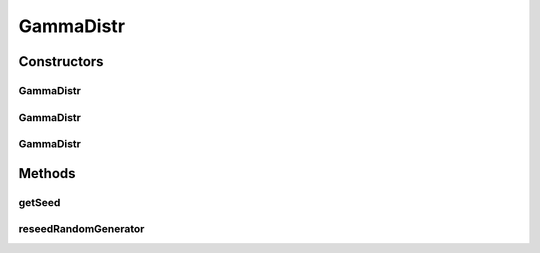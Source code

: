 .. java:import:: org.apache.commons.math3.distribution GammaDistribution

.. java:import:: org.apache.commons.math3.random JDKRandomGenerator

.. java:import:: org.apache.commons.math3.random RandomGenerator

GammaDistr
==========

.. java:package:: org.cloudbus.cloudsim.distributions
   :noindex:

.. java:type:: public class GammaDistr extends GammaDistribution implements ContinuousDistribution

   A Pseudo-Random Number Generator following the \ `Gamma <https://en.wikipedia.org/wiki/Gamma_distribution>`_\  distribution.

   :author: Marcos Dias de Assuncao, Manoel Campos da Silva Filho

Constructors
------------
GammaDistr
^^^^^^^^^^

.. java:constructor:: public GammaDistr(int shape, double scale)
   :outertype: GammaDistr

   Creates a Gamma Pseudo-Random Number Generator (RNG) using the current time as seed.

   Internally, it relies on the \ :java:ref:`JDKRandomGenerator`\ , a wrapper for the \ :java:ref:`java.util.Random`\  class that doesn't have high-quality randomness properties but is very fast.

   :param shape: the shape parameter of this distribution
   :param scale: the scale parameter of this distribution

   **See also:** :java:ref:`.GammaDistr(int,double,long,RandomGenerator)`

GammaDistr
^^^^^^^^^^

.. java:constructor:: public GammaDistr(int shape, double scale, long seed)
   :outertype: GammaDistr

   Creates a Gamma Pseudo-Random Number Generator (RNG).

   Internally, it relies on the \ :java:ref:`JDKRandomGenerator`\ , a wrapper for the \ :java:ref:`java.util.Random`\  class that doesn't have high-quality randomness properties but is very fast.

   :param shape: the shape parameter of this distribution
   :param scale: the scale parameter of this distribution
   :param seed: the seed

   **See also:** :java:ref:`.GammaDistr(int,double,long,RandomGenerator)`

GammaDistr
^^^^^^^^^^

.. java:constructor:: public GammaDistr(int shape, double scale, long seed, RandomGenerator rng)
   :outertype: GammaDistr

   Creates a Gamma Pseudo-Random Number Generator (RNG).

   :param shape: the shape parameter of this distribution
   :param scale: the scale parameter of this distribution
   :param seed: the seed \ **already used**\  to initialize the Pseudo-Random Number Generator
   :param rng: the actual Pseudo-Random Number Generator that will be the base to generate random numbers following a continuous distribution.

Methods
-------
getSeed
^^^^^^^

.. java:method:: @Override public long getSeed()
   :outertype: GammaDistr

reseedRandomGenerator
^^^^^^^^^^^^^^^^^^^^^

.. java:method:: @Override public void reseedRandomGenerator(long seed)
   :outertype: GammaDistr

